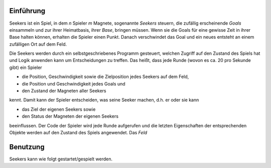 .. Seekers Einführung Dokumentation

==========
Einführung
==========

Seekers ist ein Spiel, in dem *n* Spieler *m* Magnete, sogenannte *Seekers* steuern, die zufällig erscheinende *Goals*
einsammeln und zur ihrer Heimatbasis, ihrer *Base*, bringen müssen. Wenn sie die Goals für eine gewisse Zeit in ihrer
Base halten können, erhalten die Spieler einen Punkt. Danach verschwindet das Goal und ein neues entsteht an einem
zufälligen Ort auf dem Feld.

Die Seekers werden durch ein selbstgeschriebenes Programm gesteuert, welchen Zugriff auf den Zustand des Spiels hat und
Logik anwenden kann um Entscheidungen zu treffen. Das heißt, dass jede Runde (wovon es ca. 20 pro Sekunde gibt) ein
Spieler

* die Position, Geschwindigkeit sowie die Zielposition jedes Seekers auf dem Feld,
* die Position und Geschwindigkeit jedes Goals und
* den Zustand der Magneten aller Seekers

kennt. Damit kann der Spieler entscheiden, was seine Seeker machen, d.h. er oder sie kann

* das Ziel der eigenen Seekers sowie
* den Status der Magneten der eigenen Seekers

beeinflussen. Der Code der Spieler wird jede Runde aufgerufen und die letzten Eigenschaften der entsprechenden Objekte
werden auf den Zustand des Spiels angewendet. Das *Feld*

=========
Benutzung
=========

Seekers kann wie folgt gestartet/gespielt werden.